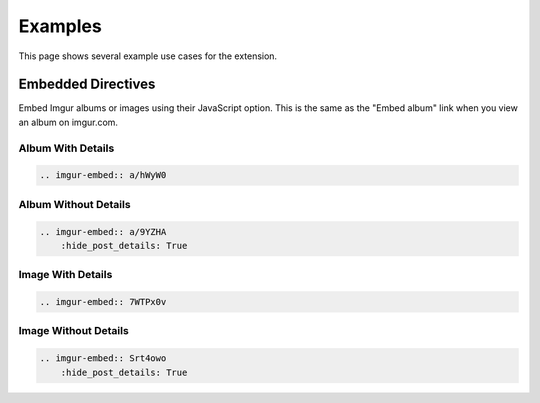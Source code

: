 .. _examples:

========
Examples
========

This page shows several example use cases for the extension.

Embedded Directives
===================

Embed Imgur albums or images using their JavaScript option. This is the same as the "Embed album" link when you view
an album on imgur.com.

Album With Details
------------------

.. code-block:: rst

    .. imgur-embed:: a/hWyW0

.. imgur-embed:: a/hWyW0

Album Without Details
---------------------

.. code-block:: rst

    .. imgur-embed:: a/9YZHA
        :hide_post_details: True

.. imgur-embed:: a/9YZHA
    :hide_post_details: True

Image With Details
------------------

.. code-block:: rst

    .. imgur-embed:: 7WTPx0v

.. imgur-embed:: 7WTPx0v

Image Without Details
---------------------

.. code-block:: rst

    .. imgur-embed:: Srt4owo
        :hide_post_details: True

.. imgur-embed:: Srt4owo
    :hide_post_details: True
